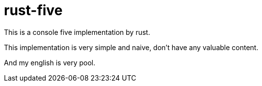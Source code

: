 = rust-five

This is a console five implementation by rust.

This implementation is very simple and naive, don't have any valuable content.

And my english is very pool.

